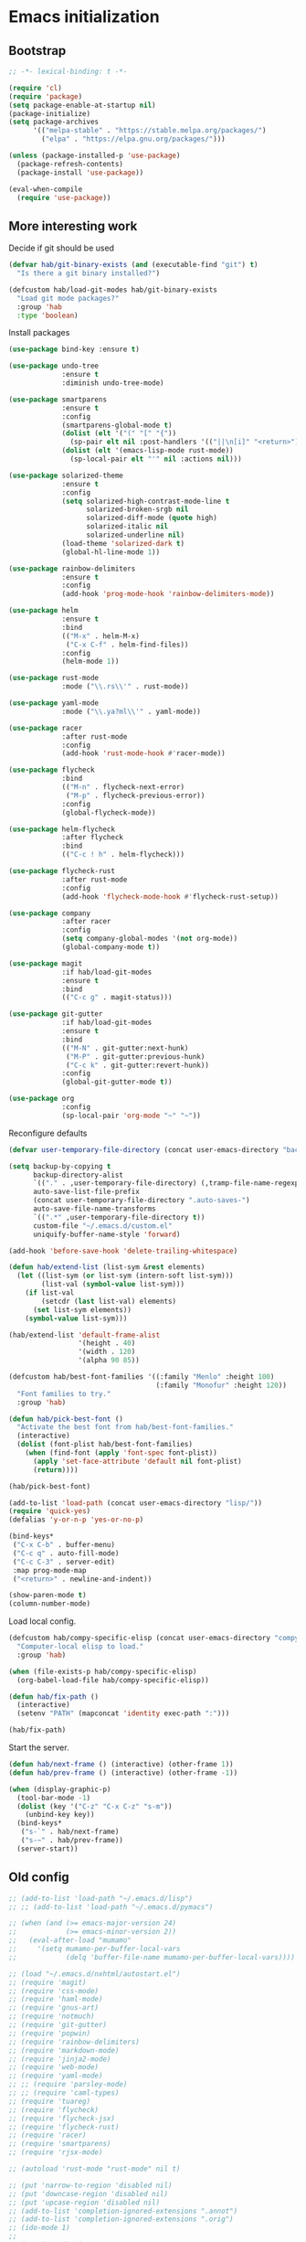#+BABEL: :cache yes
#+PROPERTY: header-args :tangle yes :comments org

* Emacs initialization
** Bootstrap

#+BEGIN_SRC emacs-lisp
  ;; -*- lexical-binding: t -*-

  (require 'cl)
  (require 'package)
  (setq package-enable-at-startup nil)
  (package-initialize)
  (setq package-archives
        '(("melpa-stable" . "https://stable.melpa.org/packages/")
          ("elpa" . "https://elpa.gnu.org/packages/")))

#+END_SRC

#+BEGIN_SRC emacs-lisp
  (unless (package-installed-p 'use-package)
    (package-refresh-contents)
    (package-install 'use-package))

  (eval-when-compile
    (require 'use-package))
#+END_SRC

** More interesting work

Decide if git should be used

#+BEGIN_SRC emacs-lisp
  (defvar hab/git-binary-exists (and (executable-find "git") t)
    "Is there a git binary installed?")

  (defcustom hab/load-git-modes hab/git-binary-exists
    "Load git mode packages?"
    :group 'hab
    :type 'boolean)
#+END_SRC

Install packages

#+BEGIN_SRC emacs-lisp
  (use-package bind-key :ensure t)

  (use-package undo-tree
               :ensure t
               :diminish undo-tree-mode)

  (use-package smartparens
               :ensure t
               :config
               (smartparens-global-mode t)
               (dolist (elt '("(" "[" "{"))
                 (sp-pair elt nil :post-handlers '(("||\n[i]" "<return>") ("| " "SPC"))))
               (dolist (elt '(emacs-lisp-mode rust-mode))
                 (sp-local-pair elt "'" nil :actions nil)))

  (use-package solarized-theme
               :ensure t
               :config
               (setq solarized-high-contrast-mode-line t
                     solarized-broken-srgb nil
                     solarized-diff-mode (quote high)
                     solarized-italic nil
                     solarized-underline nil)
               (load-theme 'solarized-dark t)
               (global-hl-line-mode 1))

  (use-package rainbow-delimiters
               :ensure t
               :config
               (add-hook 'prog-mode-hook 'rainbow-delimiters-mode))

  (use-package helm
               :ensure t
               :bind
               (("M-x" . helm-M-x)
                ("C-x C-f" . helm-find-files))
               :config
               (helm-mode 1))

  (use-package rust-mode
               :mode ("\\.rs\\'" . rust-mode))

  (use-package yaml-mode
               :mode ("\\.ya?ml\\'" . yaml-mode))

  (use-package racer
               :after rust-mode
               :config
               (add-hook 'rust-mode-hook #'racer-mode))

  (use-package flycheck
               :bind
               (("M-n" . flycheck-next-error)
                ("M-p" . flycheck-previous-error))
               :config
               (global-flycheck-mode))

  (use-package helm-flycheck
               :after flycheck
               :bind
               (("C-c ! h" . helm-flycheck)))

  (use-package flycheck-rust
               :after rust-mode
               :config
               (add-hook 'flycheck-mode-hook #'flycheck-rust-setup))

  (use-package company
               :after racer
               :config
               (setq company-global-modes '(not org-mode))
               (global-company-mode t))

  (use-package magit
               :if hab/load-git-modes
               :ensure t
               :bind
               (("C-c g" . magit-status)))

  (use-package git-gutter
               :if hab/load-git-modes
               :ensure t
               :bind
               (("M-N" . git-gutter:next-hunk)
                ("M-P" . git-gutter:previous-hunk)
                ("C-c k" . git-gutter:revert-hunk))
               :config
               (global-git-gutter-mode t))

  (use-package org
               :config
               (sp-local-pair 'org-mode "~" "~"))
#+END_SRC

Reconfigure defaults

#+BEGIN_SRC emacs-lisp
  (defvar user-temporary-file-directory (concat user-emacs-directory "backups/"))

  (setq backup-by-copying t
        backup-directory-alist
        `(("." . ,user-temporary-file-directory) (,tramp-file-name-regexp nil))
        auto-save-list-file-prefix
        (concat user-temporary-file-directory ".auto-saves-")
        auto-save-file-name-transforms
        `((".*" ,user-temporary-file-directory t))
        custom-file "~/.emacs.d/custom.el"
        uniquify-buffer-name-style 'forward)

  (add-hook 'before-save-hook 'delete-trailing-whitespace)

  (defun hab/extend-list (list-sym &rest elements)
    (let ((list-sym (or list-sym (intern-soft list-sym)))
          (list-val (symbol-value list-sym)))
      (if list-val
          (setcdr (last list-val) elements)
        (set list-sym elements))
      (symbol-value list-sym)))

  (hab/extend-list 'default-frame-alist
                   '(height . 40)
                   '(width . 120)
                   '(alpha 90 85))

  (defcustom hab/best-font-families '((:family "Menlo" :height 100)
                                      (:family "Monofur" :height 120))
    "Font families to try."
    :group 'hab)

  (defun hab/pick-best-font ()
    "Activate the best font from hab/best-font-families."
    (interactive)
    (dolist (font-plist hab/best-font-families)
      (when (find-font (apply 'font-spec font-plist))
        (apply 'set-face-attribute 'default nil font-plist)
        (return))))

  (hab/pick-best-font)

  (add-to-list 'load-path (concat user-emacs-directory "lisp/"))
  (require 'quick-yes)
  (defalias 'y-or-n-p 'yes-or-no-p)

  (bind-keys*
   ("C-x C-b" . buffer-menu)
   ("C-c q" . auto-fill-mode)
   ("C-c C-3" . server-edit)
   :map prog-mode-map
   ("<return>" . newline-and-indent))

  (show-paren-mode t)
  (column-number-mode)
#+END_SRC

Load local config.

#+BEGIN_SRC emacs-lisp
  (defcustom hab/compy-specific-elisp (concat user-emacs-directory "compy-specific.org")
    "Computer-local elisp to load."
    :group 'hab)

  (when (file-exists-p hab/compy-specific-elisp)
    (org-babel-load-file hab/compy-specific-elisp))

  (defun hab/fix-path ()
    (interactive)
    (setenv "PATH" (mapconcat 'identity exec-path ":")))

  (hab/fix-path)

#+END_SRC

Start the server.

#+BEGIN_SRC emacs-lisp
  (defun hab/next-frame () (interactive) (other-frame 1))
  (defun hab/prev-frame () (interactive) (other-frame -1))

  (when (display-graphic-p)
    (tool-bar-mode -1)
    (dolist (key '("C-z" "C-x C-z" "s-m"))
      (unbind-key key))
    (bind-keys*
     ("s-`" . hab/next-frame)
     ("s-~" . hab/prev-frame))
    (server-start))
#+END_SRC

** Old config

#+BEGIN_SRC emacs-lisp
  ;; (add-to-list 'load-path "~/.emacs.d/lisp")
  ;; ;; (add-to-list 'load-path "~/.emacs.d/pymacs")

  ;; (when (and (>= emacs-major-version 24)
  ;;            (>= emacs-minor-version 2))
  ;;   (eval-after-load "mumamo"
  ;;     '(setq mumamo-per-buffer-local-vars
  ;;            (delq 'buffer-file-name mumamo-per-buffer-local-vars))))

  ;; (load "~/.emacs.d/nxhtml/autostart.el")
  ;; (require 'magit)
  ;; (require 'css-mode)
  ;; (require 'haml-mode)
  ;; (require 'gnus-art)
  ;; (require 'notmuch)
  ;; (require 'git-gutter)
  ;; (require 'popwin)
  ;; (require 'rainbow-delimiters)
  ;; (require 'markdown-mode)
  ;; (require 'jinja2-mode)
  ;; (require 'web-mode)
  ;; (require 'yaml-mode)
  ;; ;; (require 'parsley-mode)
  ;; ;; (require 'caml-types)
  ;; (require 'tuareg)
  ;; (require 'flycheck)
  ;; (require 'flycheck-jsx)
  ;; (require 'flycheck-rust)
  ;; (require 'racer)
  ;; (require 'smartparens)
  ;; (require 'rjsx-mode)

  ;; (autoload 'rust-mode "rust-mode" nil t)

  ;; (put 'narrow-to-region 'disabled nil)
  ;; (put 'downcase-region 'disabled nil)
  ;; (put 'upcase-region 'disabled nil)
  ;; (add-to-list 'completion-ignored-extensions ".annot")
  ;; (add-to-list 'completion-ignored-extensions ".orig")
  ;; (ido-mode 1)
  ;;
  ;; (popwin-mode 1)
  ;;
  ;; (global-eldoc-mode t)
  ;;
  ;; (add-hook 'after-init-hook #'global-flycheck-mode)
  ;;

  ;; (add-to-list 'auto-mode-alist '("\\.parsley\\'" . parsley-mumamo))
  ;; (add-to-list 'auto-mode-alist '("\\.py\\'" . python-mode))
  ;; (add-to-list 'auto-mode-alist '("\\.tac\\'" . python-mode))
  ;; (add-to-list 'auto-mode-alist '("\\.jsx?\\'" . web-mode))
  ;; (add-to-list 'auto-mode-alist '("\\.mako\\'" . web-mode))
  ;; (add-to-list 'auto-mode-alist '("\\.html\\'" . web-mode))
  ;; (add-to-list 'auto-mode-alist '("\\.markdown\\'" . markdown-mode))
  ;; (add-to-list 'auto-mode-alist '("\\.md\\'" . markdown-mode))
  ;; (add-to-list 'auto-mode-alist '("\\.css\\'" . web-mode))
  ;; (add-to-list 'auto-mode-alist '("\\.jinja2\\'" . web-mode))
  ;; (add-to-list 'auto-mode-alist '("\\.tmpl\\'" . web-mode))
  ;; (add-to-list 'auto-mode-alist ')
  ;; (add-to-list 'auto-mode-alist '("\\.ml[iyl]?$" . tuareg-mode))
  ;; (add-to-list 'auto-mode-alist ')
  ;; (add-to-list 'interpreter-mode-alist '("python" . python-mode))
  ;; (setq web-mode-engines-alist '(("django" . "\\.jinja2\\'")
  ;;                                ("velocity" . "\\.tmpl\\'")))
  ;; (flycheck-add-mode 'javascript-jshint 'web-mode)

  ;; (autoload 'tuareg-mode "tuareg" (interactive) "Major mode for editing Caml code." t)
  ;; (autoload 'camldebug "camldebug" (interactive) "Debug caml mode")

  ;; (add-hook 'php-mode-hook
  ;;           #'(lambda ()
  ;;               (setq c-basic-offset 4)))
  ;; (add-hook 'web-mode-hook
  ;;           #'(lambda ()
  ;;               (when (or (equal web-mode-content-type "jsx")
  ;;                         (equal web-mode-content-type "javascript"))
  ;;                 (setq web-mode-code-indent-offset 2))))

  ;; (setq twittering-reverse-mode t)

  ;; (require 'dired-x)
  ;; (setq dired-omit-files
  ;;       (rx (or (seq bol (? ".") "#") ;; emacs autosave files
  ;;               (seq "~" eol)                 ;; backup-files
  ;;               (seq bol "CVS" eol)           ;; CVS dirs
  ;;               )))
  ;; (setq dired-omit-extensions
  ;;       (append dired-latex-unclean-extensions
  ;;               dired-bibtex-unclean-extensions
  ;;               dired-texinfo-unclean-extensions
  ;;               '(".pyc"
  ;;                 ".elc")))
  ;; (add-hook 'dired-mode-hook (lambda () (dired-omit-mode 1)))

  ;; (global-set-key (kbd
  ;; (global-set-key (kbd
  ;; (define-key tuareg-mode-map (kbd "C-c C-t") 'caml-types-show-type)
  ;; (define-key rjsx-mode-map "<" nil)

  ;; (defun isort nil
  ;;   "Sort python imports"
  ;;   (interactive)
  ;;   (shell-command-on-region
  ;;    (point-min) (point-max)
  ;;    "isort -"
  ;;    nil t nil t))


  ;; (flycheck-define-checker web-html-tidy
  ;;   "A HTML syntax and style checker using Tidy.

  ;; See URL `https://github.com/w3c/tidy-html5'."
  ;;   :command ("tidy" (config-file "-config" flycheck-tidyrc) "-e" "-q" source)
  ;;   :error-patterns
  ;;   ((error line-start
  ;;           "line " line
  ;;           " column " column
  ;;           " - Error: " (message) line-end)
  ;;    (warning line-start
  ;;             "line " line
  ;;             " column " column
  ;;             " - Warning: " (message) line-end))
  ;;   :modes web-mode)

#+END_SRC
